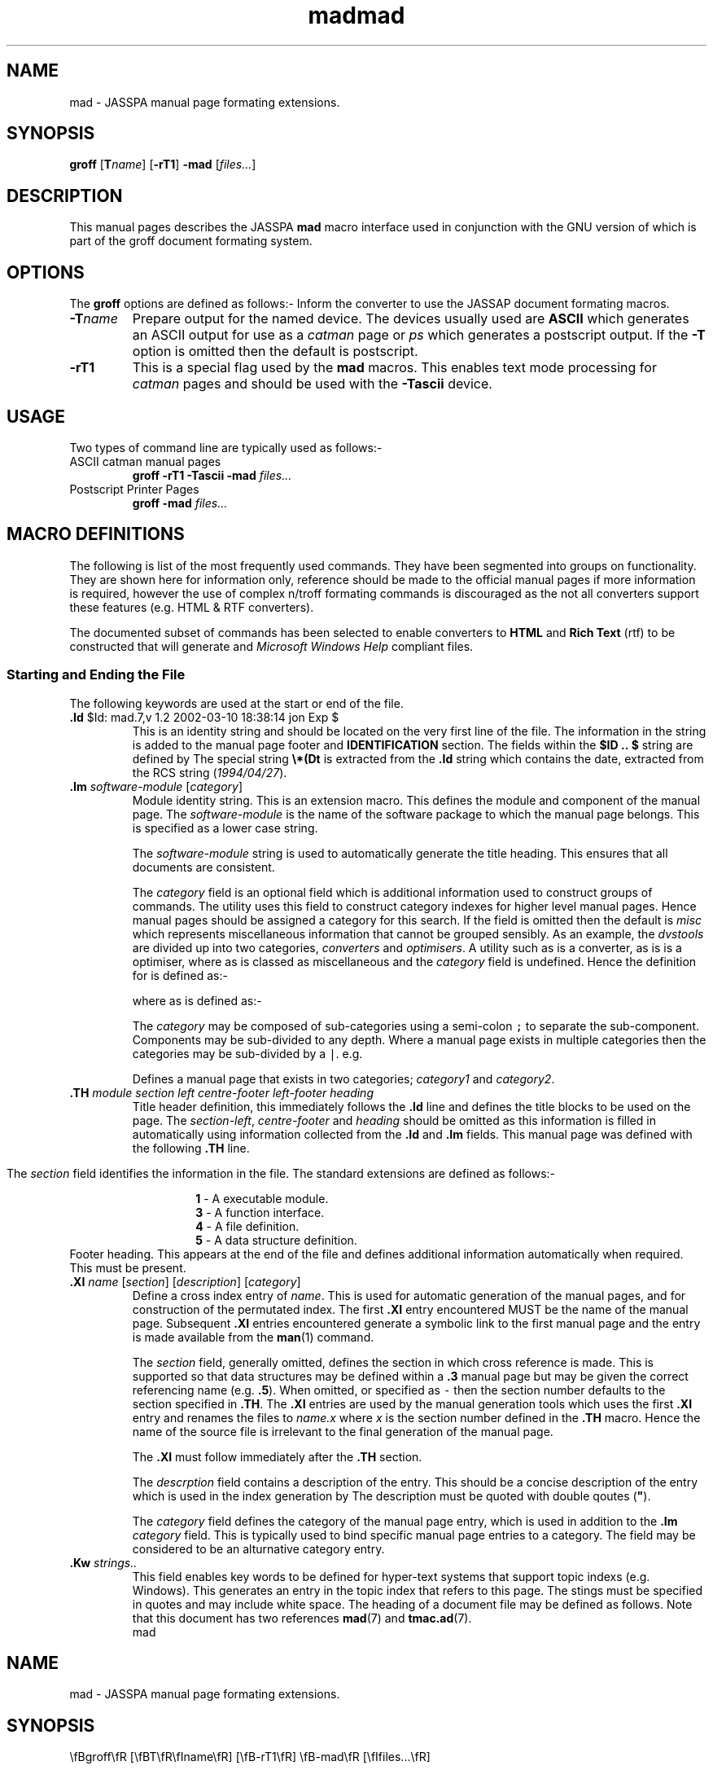 .Id $Id: mad.7,v 1.2 2002-03-10 18:38:14 jon Exp $
.Im mantools file
.TH mad 7
.XI mad - "Nroff/Troff hypertext template"
.XI tmac.ad - "Nroff/Troff hypertext template"
.Kw "JASSPA Document Formating"
.SH NAME
mad \- JASSPA manual page formating extensions.
.SH SYNOPSIS
.na
\fBgroff\fR
[\fBT\fR\fIname\fR]
[\fB-rT1\fR]
\fB-mad\fR
[\fIfiles...\fR]
.ad
.SH DESCRIPTION
This manual pages describes the JASSPA  \fBmad\fR  macro  interface used in
conjunction with
.Hr groff 1 ,
the GNU version of
.Hr troff 1 ,
which is part of the groff document formating system.
.SH OPTIONS
The \fBgroff\fR options are defined as follows:-
.BP -mad
Inform the converter to use the JASSAP document formating macros.
.IP "\fB-T\fR\fIname\fR"
Prepare output for the named device. The devices  usually used are \fBASCII\fR
which  generates  an ASCII output for use as a  \fIcatman\fR  page or \fIps\fR
which  generates a postscript  output. If the \fB-T\fR  option is omitted then
the default is postscript.
.IP "\fB-rT1\fR"
This is a special  flag used by the  \fBmad\fR  macros. This enables text mode
processing for  \fIcatman\fR  pages and should be used with the  \fB-Tascii\fR
device.
.SH "USAGE"
Two types of command line are typically used as follows:-
.IP "ASCII catman manual pages"
\fBgroff\ -rT1\ -Tascii\ -mad\fR \fIfiles...\fR
.IP "Postscript Printer Pages"
\fBgroff\ -mad\fR \fIfiles...\fR
.SH "MACRO DEFINITIONS"
The following is list of the most  frequently  used  commands.  They have been
segmented into groups on  functionality.  They are shown here for  information
only,  reference  should  be  made  to  the  official  manual  pages  if  more
information is required, however the use of complex n/troff formating commands
is  discouraged as the not all converters  support these features (e.g. HTML &
RTF converters).
.PP
The  documented  subset of commands has been selected to enable  converters to
\fBHTML\fR and
.B  "Rich Text"
(rtf) to be constructed that will generate
.Hr Mosaic 1
and
.I "Microsoft Windows Help"
compliant files.
.SS "Starting and Ending the File"
The following keywords are used at the start or end of the file.
.IP "\fB\.Id\fR $Id: mad.7,v 1.2 2002-03-10 18:38:14 jon Exp $"
This is an
.Hr RCS 1
identity  string and should be located on the very first line of the file. The
information   in  the  string  is  added  to  the  manual   page   footer  and
\fBIDENTIFICATION\fR  section.  The fields  within the \fB$ID\ ..\ $\fR string
are defined by
.Hr RCS 1 .
The special string  \fB\\\&*\&(Dt\fR  is extracted from the \fB\.Id\fR  string
which contains the date, extracted from the RCS string (\fI1994/04/27\fR).
.IP "\fB\.Im\fR \fIsoftware-module\fR [\fIcategory\fR]"
Module  identity  string. This is an extension  macro. This defines the module
and component of the manual page. The \fIsoftware-module\fR is the name of the
software  package to which the manual page  belongs.  This is  specified  as a
lower case string. 
.IP
The  \fIsoftware-module\fR  string is used to automatically generate the title
heading. This ensures that all documents are consistent.
.IP
The \fIcategory\fR field is an optional field which is additional  information
used to construct groups of commands. The
.Ht nrsearch 1
utility uses this field to construct  category indexes for higher level manual
pages. Hence  manual  pages should be assigned a category  for this search. If
the  field  is  omitted  then  the  default  is  \fImisc\fR  which  represents
miscellaneous  information that cannot be grouped sensibly. As an example, the
\fIdvstools\fR  are  divided  up into  two  categories,  \fIconverters\fR  and
\fIoptimisers\fR. A utility such as
.Hr 3ds2vdi 1
is a converter, as is
.Hr dxf2vdi 1 ,
.Hr bizreduce 1 
is a optimiser, where as
.Hr bizscale 1
is classed as miscellaneous and the  \fIcategory\fR  field is undefined. Hence
the definition for
.Hr 3ds2vdi 1
is defined as:-
.RS
.CS
\.Im dvstools converters
.CE 0
.RE
.IP
where as 
.Hr bizscale 1
is defined as:-
.RS
.CS
\.Im dvstools
.CE 0
.RE
.IP
The  \fIcategory\fR  may be  composed  of  sub-categories  using a  semi-colon
\fC;\fR to separate the  sub-component.  Components  may be sub-divided to any
depth. Where a manual page exists in multiple  categories  then the categories
may be sub-divided by a \fC|\fR. e.g.
.RS
.CS
\.Im vc category1;foos|category2;bars
.CE 0
.RE
.IP 
Defines a manual  page that  exists  in two  categories;  \fIcategory1\fR  and
\fIcategory2\fR.
.IP "\fB\.TH\fR \fImodule\ section\ left\ centre-footer\ left-footer\ heading\fR"
Title header  definition,  this  immediately  follows the \fB\.Id\fR  line and
defines  the  title  blocks  to be used on the  page. The  \fIsection-left\fR,
\fIcentre-footer\fR and \fIheading\fR should be omitted as this information is
filled in automatically  using  information  collected from the \fB\.Id\fR and
\fB\.Im\fR fields. This manual page was defined with the following  \fB\.TH\fR
line.
.RS
.CS
\.TH mad 7
.CE 0
.RE 
.IP
The  \fIsection\fR  field identifies the information in the file. The standard
extensions are defined as follows:-
.PP
.RS
.RS
.nf
\fB1\fR - A executable module.
\fB3\fR - A function interface.
\fB4\fR - A file definition.
\fB5\fR - A data structure definition.
.fi
.RE
.RE
.BP .FH
Footer  heading.  This  appears at the end of the file and defines  additional
information automatically when required. This must be present.
.IP "\fB\.XI\fR \fIname\fR [\fIsection\fR] [\fIdescription\fR] [\fIcategory\fR]"
Define  a  cross  index  entry  of  \fIname\fR.  This is  used  for  automatic
generation of the manual pages, and for construction of the permutated  index.
The first  \fB\.XI\fR entry  encountered  MUST be the name of the manual page.
Subsequent  \fB\.XI\fR  entries  encountered  generate a symbolic  link to the
first  manual  page  and the  entry is made  available  from the  \fBman\fR(1)
command.
.IP
The \fIsection\fR field, generally omitted, defines the section in which cross
reference is made. This is supported  so that data  structures  may be defined
within a \fB\.3\fR manual page but may be given the correct  referencing  name
(e.g.  \fB\.5\fR).  When  omitted, or  specified as \fC\-\fR  then the section
number defaults to the section specified in \fB\.TH\fR. The \fB\.XI\fR entries
are used by the manual  generation tools which uses the first \fB\.XI\fR entry
and renames  the files to  \fIname.x\fR  where  \fIx\fR is the section  number
defined  in the  \fB\.TH\fR  macro.  Hence  the  name of the  source  file  is
irrelevant to the final generation of the manual page.
.IP
The \fB\.XI\fR must follow immediately after the \fB\.TH\fR section.
.IP
The \fIdescrption\fR field contains a description of the entry. This should be
a concise description of the entry which is used in the index generation by
.Ht nrsearch 1 .
The description must be quoted with double qoutes (\fB"\fR).
.IP
The \fIcategory\fR  field defines the category of the manual page entry, which
is used in addition to the \fB\.Im\fR  \fIcategory\fR field. This is typically
used to bind  specific  manual  page  entries to a category.  The field may be
considered to be an alturnative category entry.
.IP "\fB\.Kw\fR \fIstrings..\fR" 
This field enables key words to be defined for hyper-text systems that support
topic indexs (e.g.  Windows). This  generates an entry in the topic index that
refers to this page. The stings must be  specified  in quotes and may  include
white space.
.BP Examples
The  heading  of a  document  file may be defined as  follows.  Note that this
document has two references
.BR mad (7)
and
.BR tmac.ad (7).
.RS
.CS
\.Id $Id: mad.7,v 1.2 2002-03-10 18:38:14 jon Exp $
\.Im manual 
\.TH mad 7
\.XI mad
\.XI tmac.mad
\.Kw "JASSPA Document Formating"
\.SH NAME
mad - JASSPA manual page formating extensions.
\.SH SYNOPSIS
\.na
\\\&fBgroff\\\&fR
[\\\&fBT\\\&fR\\\&fIname\\\&fR]
[\\\&fB-rT1\\\&fR]
\\\&fB-mad\\\&fR
[\\\&fIfiles...\\\&fR]
\.ad
\.SH DESCRIPTION
This manual pages describes the JASSPA 
\.B mad
macro interface used in conjunction with
.CE 0
.RE
.SS "Hyper-text Links"
In order  to make  hyper-text  links  to  other  documents  then a  number  of
additional  constructs  have been added to the nroff marco set to describe the
association.  When building  Windows Help or Mosaic HTML pages a Help Compiler
is used to  resolve  all of the  references  and link the  pages  together.  A
definition is declared as \fB\.XI\fR as described in the previous section, the
references are defined as follows:-
.IP "\fB\.Ht\fR \fIname\fR \fIsection\fR [\fIconcat\fR] [\fImodule\fR \fIfile\fR]"
This macro  defines a Hyper-text  link to another  definition  that is defined
within the JASSPA  Manual page set. The \fIname\fR  field is the name of the
reference,  \fIsection\fR  is the section number as assigned in the \fB\.TH\fR
or \fB\.XI\fR macros. The \fIname\fR field is displayed in a bold or hypertext
font, the  \fIsection\fR  number is  displayed in the normal font and inserted
into a bracket. The  \fIconcat\fR  field is text that abuts the  reference, if
this  field  is  omitted  than a single  space  follows  the  reference.  e.g.
Consider the reference to
.Ht mad 7 
and
.Ht tmac.ad 7 ,
this would be entered as:-
.RS
.CS
.ne 4
\.Ht mad 7 
and
\.Ht tmac.ad 7 ,
this would be entered as:-
.CE 0
.RE
.IP
Note the  positioning  of the comma in the text  (\fIconcat\fR  field) and the
resultant output (what you are reading !!).
.IP
The optional \fImodule\fR and \fIfile\fR arguments are used by the compilation
options of
.Ht nr2html 1
and
.Ht nr2rtf 1
and allow an  explicit  external  reference  to be made to a named  label in a
different module. The arguments provide the explicit linkage  information that
enables the hypertext  modules to resolve the reference  without  knowledge of
the label. The  linkage  options  are ONLY used for menu type  pages that only
appear  in  the  hypertext  environment.  If  the  labels  are  used  and  the
\fIconcat\fR field is not required then it may be specified as \fC-\fR.
.IP "\fB\.Hl\fR \fItext\fR \fIname\fR \fIsection\fR [\fIconcat\fR] [\fImodule\fR \fIfile\fR]"
This macro  defines a hyper-text  link to another  definition  that is defined
within the JASSPA manual pages. This differs from the \fB\.Ht\fR in that the
text that is displayed by the link is  specified  separatly by the  \fItext\fR
field.  The  \fItext\fR  field  should be  specified  in  double  quotes if it
includes any white space  characters. The remaining  arguments are the same as
\fB\.Ht\fR.
.IP
The \fB\.Hl\fR  linakge is generally used for hyper-text menu construction and
for accessing pages defined with the \fB\.NH\fR command.
.IP
Consider a reference to
.Ht mad 7 
with an alternative  text label of "\fCNroff  Hypertext  Extensions\fR",  this
would be specified as:-
.IP
.RS
.C 
\.Hl "Nroff Hypertet Extensions" mad 7 
.RE
.IP
Which generates a label of:
.IP
.RS
.Hl "Nroff Hypertet Extensions" mad 7 
.RE
.IP "\fB\.Hr\fR \fIname\fR [\fIsection\fR] [\fIconcat\fR]"
The  hyper   reference   makes  a  reference  to  something   outside  of  our
documentation system e.g. the 'C' Compiler which is referenced as
.Hr cc 1 .
This is the same  format as the  \fB\.Ht\fR  macro  except  that a hyper  text
reference is not normally generated. Hence the compiler reference shown in the
previous sentence is generated as:-
.RS
.CS
\.Hr cc 1 .
.CE 0
.RE
.IP "\fB\.NH\fR \fIname\fR \fIsection\fR \fItitle\fR [\fIfile\fR]"
The  \fB\.NH\fR  macro is  similar  to  \fB\.TH\fR  in that it  defines  a new
hypertext  page. The macro is  ignored  by  Nroff/Troff  formaters,  hypertext
formaters  generate a new page with the specified  \fItitle\fR. The \fIname\fR
and \fIsection\fR  arguments  provides the name of the page which is generally
cross referenced by a \fB\.Hl\fR reference. The \fIsection\fR may be defaulted
by a \fC-\fR passed as an argument. The \fIfile\fR optional argument specifies
the named of the generated hypertext file under
.Ht nr2html 1 ,
when omitted then an automatic name is assigned.
.SS "Character Fonts"
This section  defines the character font changes that may be used in the text.
There are two methods of introducing a font change, either by embedding  codes
directly  in the text, or by using  commands.  The  embedded  codes begin with
\fB\\\&f\fR\fIX\fR  while  the  commands  must  appear at the  start of a line
denoted by a \fB\.\fR\fIXX\fR.
.IP "\fB\.B\fR [\fIbarg\fR] [\fIparg\fR]"
Set \fIbarg\fR in bold and \fIparg\fR in the previous font; up to 6 arguments.
.IP "\fB\.BI\fR [\fIbarg\fR] [\fIiarg\fR]"
Set  \fIbarg\fR  in  bold  and  \fIiarg\fR  in  italics;  up  to  6  arguments
alternating between the fonts.
.IP "\fB\.BR\fR [\fIbarg\fR] [\fIrarg\fR]"
Set \fIbarg\fR in bold and \fIrarg\fR in Roman; up to 6 arguments  alternating
between the fonts.
.IP "\fB\.I\fR [\fIiarg\fR] [\fIparg\fR]"
Set  \fIiarg\fR  in  italic  and  \fIparg\fR  in the  previous  font;  up to 6
arguments.
.IP "\fB\.IB\fR [\fIiarg\fR] [\fIbarg\fR]"
Set \fIiarg\fR in italic and \fIbarg\fR in bold; up to 6 arguments alternating
between the fonts.
.IP "\fB\.IR\fR [\fIiarg\fR] [\fIrarg\fR]"
Set  \fIiarg\fR  in  italic  and  \fIrarg\fR  in  roman;  up  to  6  arguments
alternating between the fonts.
.IP "\fB\.R\fR"
Return to roman font.
.IP "\fB\.RB\fR [\fIrarg\fR] [\fIbarg\fR]"
Set \fIrarg\fR in Roman and \fIbarg\fR in bold; up to 6 arguments  alternating
between the fonts.
.IP "\fB\.RI\fR [\fIrarg\fR] [\fIiarg\fR]"
Set  \fIrarg\fR  in  Roman  and  \fIiarg\fR  in  italic;  up  to  6  arguments
alternating between the fonts.
.IP "\fB\.CS\fR [\fIcount\fR]"
Start of a code  section, the code section is used for inserts  such as source
code examples. This forces a blank line, advances the  indentation  margin and
changes  the font to 8 point fixed  space  courier.  \fB\.CS\fR  mode  remains
active until a closing \fB\.CE\fR is encountered. While the \fB\.CS\fR section
is  active  justification  and  line  wrapping  is  disabled  and all  text is
propagated  from the \fBroff\fR file as laid out. No embedded font changes may
be defined in this section. \fIcount\fR specifies the number of blank lines to
leave  between the  previous  paragraph  and the text code, the  default  when
omitted is one blank line.
.IP "\fB\.CE\fR [\fIcount\fR]"
End  of  code   section,   returns   the  text   style   back  into  10  point
Roman.\fIcount\fR  specifies  the number of blank  lines to leave  between the
text code and the next paragraph, the default when omitted is one blank line.
.IP "\fB\\\\\&f\&B\fR"
Embedded change to bold font. e.g., Hello\\\&f\&BWorld\\\&f\&RHello  generates
Hello\fBWorld\fRHello.
.IP "\fB\\\\\&f\&C\fR"
Embedded change to Mono [Teletype] font.
.IP "\fB\\\\\&f\&I\fR"
Embedded change to italic font.
.IP "\fB\\\\\&f\&P\fR"
Embedded change to previous font.
.IP "\fB\\\\\&f\&R\fR"
Embedded change to Roman font.
.SS "Sections and Paragraphs"
This section describes the line and paragraph formating commands.
.IP "\fB\.SH\fR \fItitle\fR"
Section  heading,  denoting  the start of a new section with  associated  text
defined by \fItitle\fR. The \fItitle\fR may only be a single  parameter, hence
if the title contains any spaces it should be  encapsulated  in double quotes.
The new  section  resets the margins to their  defaults  sets the text back to
Roman,  produces  a blank  line  followed  by the  \fItitle\fR  in bold in the
margin. Typically the
.B .SH
titles are specified in capital letters in a manual page.
.IP "\fB\.SS\fR \fItitle\fR"
Sub\-section heading, denoting the start of a new sub\-section with associated
text  defined  by  \fItitle\fR.  The  \fB\.SS\fR  command  is the  same as the
\fB\.SH\fR  command,  except the  \fItitle\fR  is  indented  by 1/2 the margin
width. Typically the \fB\.SH\fR  titles are capitalised in a manual page (e.g.
capital letter then lower case on each word).
.IP "\fB\.IP\fR \fIlabel\fR"
Indent  paragraph with hanging  \fIlabel\fR.  \fB\.RS\fR and \fB\.RE\fR can be
used for nested indents.
.IP "\fB\.BP\fR \fIlabel\fR"
Bold  indented  paragraph  as per  \fB\.IP\fR  and is used as a shorthand  for
\fB\.IP\fR\   \\\&fB\fItitle\fR\\\&fR.  This  is  generally  used  for  option
definition.
.IP "\fB\.LP\fR"
Start block paragraph. Interparagraph spacing is typically 1 line.
.IP "\fB\.PP\fR"
Start of a new paragraph. A blank line is generated and the margins are reset.
.BP .RS
Right Shift.  Increase  the  relative  indent one level. End with  \fB\.RE\fR.
often used with \fB\.IP\fR.
.BP .RE
End one level of relative indent started with \fB\.RS\fR.
.SS "Comment Commands"
The comments may be used to convey  information  to the nroff  converter.  The
syntax is defined as follows:-
.PP
.RS
\fC.\\" \fIcommand-word\fR \fIdata\fR
.RE
.PP
The commands are defined as follows:-
.IP "\fCIGNORE\fR \fIany-text\fR"
Ignores errors and warnings generated by the next command only.
.IP "\fCIGNORE-ERROR\fR \fIany-text\fR"
Ignores any errors generated by the next command only.
.IP "\fCIGNORE-WARNING\fR \fIany-text\fR"
Ignores any warnings generated by the next command only.
.IP "\fCERROR\fR \fIerror-text\fR"
Generates an error message using the rest of the line  \fIerror-text\fR as the
message.
.IP "\fCWARNING\fR \fIwarning-text\fR"
Generates a warning message using the rest of the line  \fIwarning-text\fR  as
the message.
.PP
As an example, the following command generates a used defined error, typically
used to mark a manual page with information that is missing.
.CS
\.\\" ERROR Need to add some text here.
.CE
This would generate:
.CS
ERROR: mad.7: 484: In-line [Need to add some text here.]
.CE 0
.SS "Useful nroff/troff commands"
The following is an abridged list of useful nroff commands.
.IP "\fB\.ad\fR [\fIc\fR]"
Adjust  output  lines  according to format  \fIc\fR. Fill mode must be on (see
\fB\.fi\fR).  With no  argument,  return to previous  adjustment.  The current
adjustment mode is stored in register  \fB\.j\fR with the following  values:\-
\fI0=l\fR, \fI1=b\fR, \fI3=c\fR, \fI5=r\fR (see \fB\.na\fR).
.IP
Values of \fIc\fR are defined as follows:\-
.IP
.RS
\fBb\fR Lines are justified.
.br
\fBnb\fR Lines are not justified.
.br
\fBc\fR Lines are centered.
.br
\fBl\fR Lines are flush left.
.br
\fBrb\fR Lines are flush right.
.br
.RE
.BP .bp
Begin new page.
.BP .br
Break to a new line (output partial line).
.\".IP "\fB\.ce\fR [\fIn\fR]" 
.\"Centre the next \fIn\fR lines (default is 1); if \fIn\fR is 0, stop
.\"centering. \fIn\fR applies only to lines containing output text, blank lines
.\"do not count.
.BP .fi
Turn on fill mode, the inverse of \fB\.nf\fR. Default is \fIon\fR.
.IP "\fB\.in\fR [\fI+\\-\fR][\fIn\fR]"
Set the indent to \fIn\fR or increment by \fI+/-n\fR. If no argument,  restore
previous indent. Current indent is stored in register \fB\.i\fR. Default scale
is ems.
.BP .na
Do not  adjust the  margins.  Current  adjustment  mode is stored in  register
\fB\.j\fR. See also \fB\.ad\fR.
.IP "\fB\.ne\fR \fIn\fR" 
If \fIn\fR lines do not remain on this page, start a new page.
.BP .nf
Do not fill or adjust the output lines. See also \fB\.ad\fR and \fB\.fi\fR.
.IP "\fB\.ps\fR \fIn\fR"
Set point size to \fIn\fR  (troff/rtf only, restricted use with HTML). Typical
value is 10 point. Code blocks are 8 point. See also \fB\.vs\fR.
.\".IP "\fB\.nx\fR \fIfile\fR"
.\"Switch to \fIfile\fR and do not return to the current file. See also
.\"\&\fB\.so\fR. 
.IP "\fB\.so\fR \fIfile\fR"
Switch  out to  \fIfile\fR,  then  return to  current  file. That is, read the
contents of another \fIfile\fR into the current file. See also \fB\.nx\fR.
.IP "\fB\.sp\fR \fIn\fR"
Leave \fIn\fR blank lines. Default is 1.
.IP "\fB\.vs\fR [\fIn\fR]"
Set  vertical  line  spacing  to \fIn\fR.  If no  argument,  restore  previous
spacing.  Default  is 1/6 inch in nroff, 12 points in troff.  Usually  used in
conjunction  with  \fB\.ps\fR,  the  \fIn\fR is  typically  set to be 2 points
larger than the font size defined by \fB\.ps\fR.
.SS "Escape seqences"
The standard escape sequences are defined as follows:\-
.br
.BP "\\\\\\\\"
Prevent or delay the interpretation of \\.
.BP "\\\\\\-"
Minus sign (\fC\-\fR) in the current font.
.IP "\fB\\\\\fR\fI<space>\fR"
Unpaddable space\-size space character.
.IP "\fB\\\\\fR\fI<newline>\fR"
Concealed (ignored) newline.
.BP "\\\\&"
Non-printing zero\-width character.
.IP "\\\\\&\fI<double-quote>\fR"
Double quote (\fC"\fR) beginning of a comment.
.BP "\\\\\&*\&(Co"
A copyright notice defined as \fI(c)\ JASSPA\fR.
.BP "\\\\\&*\&(Dt"
The date extracted from the \fB\.Id\fR field.
.SS "Macro Variables"
Macro variables may be defined as a short hand to continually  reproducing the
same text. Macros are defined using the following syntax:-
.CS
\.ds X Text is here
.CE 0
.\" IGNORE-WARNING A .CE 0 causes a warning here - ignore it !!
or
.\" IGNORE-WARNING A .CS 0 causes a warning here - ignore it !!
.CS 0
\.ds YY Text is here 
.CE
When  starting  with white space use a  double-quote  (\fC"\fR),  not that the
quote is NOT terinated with an ending quote. e.g.
.CS
\.ds X "  Text is here starting with 2x white space
.CE
The variable is referenced as \fB\\*X\fR or \fB\\*(YY\fR  depending on whether
it is a one or two letter macro name.
.PP
Defined names may be subsequently removed using with:-
.CS
\.rm X
.CE 0
.\" IGNORE-WARNING A .CE 0 causes a warning here - ignore it !!
or
.\" IGNORE-WARNING A .CS 0 causes a warning here - ignore it !!
.CS 0
\.rm YY
.CE
If  you  are  using  two  letter  names,  the  standard  Nroff  convention  is
capitalised so as to avoid conflict with the internal register names etc.
.PP
Consider the following example:-
.CS
\.ds Hw Hello World
This [\\*(Hw] is in Bold [\\fB\\*(Hw\\fR] or italic [\\fI\\*(Hw\\fR].
\.rm Hw
.CE
This generates :-
.PP
.RS
This [Hello World] is in Bold [\fBHello World\fR] or italic
[\fIHello\ World\fR].
.RE
.SH "CONVENTIONS"
The conventions used in the manual pages are defined as follows:-
.SS "Standard Sections"
The \fINAME\fR section contains the name of the utility and a single
line description.
.PP
The  \fISYNOPSIS\fR  section  describes the  interface. For an executable  the
command is specified in bold face, any associated  options are bold face while
parameter names are shown in italic. For 'C' function prototypes and structure
definitions,  the name of the subject is bold face,  parameters are defined in
italic. Other text not in these categories is Roman face.
.PP
For both types of definition  unpaddable spaces should be placed between items
which  cannot be split  across  lines. e.g. in a 'C'  function  definition  an
unpaddable  space should be placed  between the parameter  type and  parameter
name. This ensures that the text always appears on the same line.
.PP
The  \fIDESCRIPTION\fR  section  describes  the operation of the subject, this
should  describe  both the  operation  and  parameter  and/or  options  of the
subject(s).  References to other tools should be made in bold font  indicating
the  existing  manual  page  section  number  e.g.   \fBman\fR(1).   The  font
conventions used in the \fISYNOPSIS\fR section are used.
.PP
The  \fIDIAGNOSTICS\fR  section describes any return or result values produced
by the subject(s).
.PP
The \fIEXAMPLE\fR section comprises a number of examples  highlighting the use
of the subject. This  comprises a narrative  description  and a worked example
perhaps  including the results of the operation. The example  itself should be
placed in a  \fB\.CS\fR/.\fBCE\fR  pairing to highlight the example text. When
doing code  inserts etc ensure that the line  lengths do not exceed  column 70
otherwise wrapping will occur on the generated output.
.PP
The \fISEE\  ALSO\fR  section is a cross  reference  to other  related  manual
pages.  There  are  defined  as a comma  separated  list in  italic  font e.g.
\fIman\fR(1), \fIgroff\fR(1).
.PP
Additional  sections  may  be  added  such  as  \fINOTES\fR  where  additional
information  relevant to the reader may be placed. A section  call  \fIBUGS\fR
may be included if a subject behaves badly under certain conditions, typically
this  exception  conditions  and side  effects are  described.  A  \fIUSAGE\fR
section may be used to describe the specific usage of a subject.
.SH "Standard Techniques for defining components"
There are a number of standard  techniques for defining  pieces of text in the
document. The main text pieces are discussed in the following sections:-
.SS "Function Invocations"
Within the  \fISYOPSIS\fR  section the function  calls and/or data is defined.
The function  name is  specified in bold font, the  parameters  are defined in
italic font. A function definition would be defined as follows:-
.PP
.RS
.na
#include <\fIincludeName\fR>

char\ *\fBMyFunction1\fR
(int\ \fIparameter1\fR,
char\ *\fIparameter2\fR,
void\ *\fIparameter3\fR,
struct myStruct\ *\fIparameter3\fR)
.br
char\ *\fBMyFunction2\fR
(int\ \fIparameter1\fR,
char\ *\fIparameter2\fR,
void\ *\fIparameter3\fR,
struct\ myStruct\ *\fIparameter3\fR)
.ad
.RE
.PP
This is defined as:-
.CS
\.na
#include <\\\&fIinclude Name\\\&fR>

char\\ *\\\&fBMyFunction1\\\&fR
(int\\ \\\&fIparameter1\\\&fR,
char\\ *\\\&fIparameter2\\\&fR,
void\\ *\\\&fIparameter3\\\&fR,
struct\\ myStruct\\ *\\\&fIparameter3\\\&fR)
\.br
char\\ *\\\&fBMyFunction2\\\&fR
(int\\ \\\&fIparameter1\\\&fR,
char\\ *\\\&fIparameter2\\\&fR,
void\\ *\\\&fIparameter3\\\&fR,
struct\\ myStruct\\ *\\\&fIparameter3\\\&fR)
\.ad
.CE 0
.SS "Data Structure Definitions"
Within the \fISYOPSIS\fR section the data definitions are defined. Type
definitions are defined with a bold font, the contents are in a normal font.
A data definition would be defined as follows (extract from VC):-
.PP
.na
.nf
#include <dvs/vc.h>

typedef\ struct {
.RS
InstanceNo  user;
int32  verbose;
int32  enable;
char8  log [4];
char8  config [1];
.RE
} \fBVCConfigReply\fR, *\fBVCConfigReply_Ptr\fR;

const ElementHandle\ \fBel_VCConfigReply\fR;
.fi
.ad
.PP
This is defined in nroff as follows:-
.CS
\.na
\.nf
#include <dvs/vc.h>

typedef struct {
\.RS
InstanceNo  user;
int32  verbose;
int32  enable;
char8  log [4];
char8  config [1];
\.RE
} \\\&fBVCConfigReply\\\&fR, *\\\&fBVCConfigReply_Ptr\\\&fR;

const ElementHandle\ \\\&fBel_VCConfigReply\\\&fR;
\.fi
\.ad
.CE 0
.SS "SEE ALSO section"
The \fISEE\ ALSO\fR section is generally defined as a set of hyper-text links
which are not right justified. Hence a see also section of:-
.PP
.RS
.B "SEE ALSO"
.br
.RS
.na
.Hr VCActorInit 3 ,
.Hr VCApplicationInit  3 ,
.Hr VCDebug  3 ,
.Hr VCVerbose  3 ,
.Hr vcrun 1 .
.ad
.RE
.RE
.PP
would be defined as:-
.CS
\.SH "SEE ALSO"
\.na
\.Ht VCActorInit 3 ,
\.Ht VCApplicationInit  3 ,
\.Ht VCDebug  3 ,
\.Ht VCVerbose  3 ,
\.Ht vcrun 1 .
\.ad
\.FH
.CE 0
.SH "Converter Tools"
The following converter tools have been developed, or are available, to process the NROFF files,
all of the utilities mentioned are currently residing in DOS world.
.TP
.Hl nr2rtf nr2rtf 1   
Converts the nroff pages described to Rich Text Format (RTF) for use by the
Windows help compiler 
.Hr hc31 1 .
.TP
.Hl nr2html nr2html 1
Converts the nroff pages to HTML format used by
.Hr Mosaic 1 .
The output is an intermediate format (.htp) which is used as
input into 
.Hl htmlc htmlc 1 .
.TP 
.Hl htmlc htmlc 1 
The HTML help page compiler that munges the HTML files and resolves all of the
references.
.TP
.Hl nrcheck nrcheck 1 
A simple utility that is used to check the nroff pages for consistency,
determining illegal constructs etc.
.TP
.Hl nrinfo nrinfo 1 .
Utility to display the hypertext links and definitions defined in a set of
nroff pages.
.TP
.Hl nrsearch nrsearch 1 
Utility to generate indexes using a search criteria on the module name and
component information. This generates a hyper-text index in nroff format.
.IP "\fBdroff\fR"
A DOS version of nroff/groff which converts nroff files to formated ASCII
text. This is displayed in DOS using 
.Hr pg 1 .
.TP 
.Hl ntags ntags 1 
Generates a tags file used by EMACS to find functions in the nroff files.
.TP
.Hl superman superman 1 
Generates a concatenated manual page block that is transported to the UNIX
system for generating the manual pages. The resultant block is processed using
a 
.Hr nawk 1 
script  which  converts  all of the manual  pages into  \fBcatman\fR  pages or
post-script.
.IP "\fBhc31\fR"
Microsoft help compiler. Takes rtf files and generates a help file (.hlp).
.SH "FILES"
.SS "File Extensions"
The standard file extensions are defined as follows:-
.IP "\fB\.1\fR/\fB\.3\fR/\fB\.4\fR/\fB\.5\fR"
The raw nroff file.
.IP "\fB\.tni\fR"
An nroff include file containing common text.
.IP "\fB\.so\fR"
An automatically generated index file.
.TP
.Hl .sm sm 4 
A superman file containing concatenated manual pages. Include files always
appear before the manual pages themselves. Generated by 
.Ht superman 1 .
.IP "\fB\.rtf\fR"
Microsoft Rich Text Format file, typically generated by 
.Ht nr2rtf 1 .
.IP "\fB\.hlp\fR"
Microsoft Help File.
.IP "\fB\.hpj\fR"
Microsoft Help Project File, used by
.Hr hc31 1 
to describe how the help file is constructed.
.IP "\fB\.html\fR"
A Mosaic HTML file.
.TP
.Hl \.htp htp 4 
An intermediate HTML file with unresolved hyper-text links.
.TP
.Hl \.hts hts 4 
A resolved hyper-text link HTML file, superman version, containing multiple 
HTML files - unpacked by \fInawk\fR script \fBhts2html\fR.
.TP 
.Hl \.lbn lbn 4
A cross reference Nroff Archive file, generated by 
.Ht nrar 1 .
.SS "File Naming"
The standard manual page file naming convention is defined as:-
.CS
<module>m<sectionNum>n<digit>.[1345]
.CE
where the fields are defined as follows:-
.IP "\fI<module>\fR"
A two letter sequence identifying the module e.g. vc, vl, dm etc.
.IP "\fI<sectionNum>\fR"
The section number of the document e.g. functions = 3, data = 5 etc.
.IP "\fI<digit>\fR"
A digit sequence (max. 3 digits) uniquely identifying the page.
.SH "SEE ALSO"
.na
.Hr Mosaic 1 .
.Hr groff 1 ,
.Hr nroff 1 ,
.Hr tmac 7 ,
.Hr troff 1 ,
.Ht nr2html 1 ,
.Ht nr2rtf 1 ,
.Ht nrar 1 ,
.Ht nrsearch 1 .
.ad
.FH
